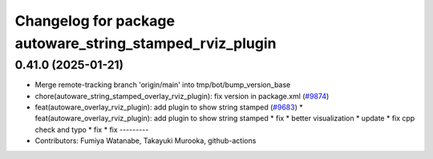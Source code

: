 ^^^^^^^^^^^^^^^^^^^^^^^^^^^^^^^^^^^^^^^^^^^^^^^^^^^^^^^^^
Changelog for package autoware_string_stamped_rviz_plugin
^^^^^^^^^^^^^^^^^^^^^^^^^^^^^^^^^^^^^^^^^^^^^^^^^^^^^^^^^

0.41.0 (2025-01-21)
-------------------
* Merge remote-tracking branch 'origin/main' into tmp/bot/bump_version_base
* chore(autoware_string_stamped_overlay_rviz_plugin): fix version in package.xml (`#9874 <https://github.com/rej55/autoware.universe/issues/9874>`_)
* feat(autoware_overlay_rviz_plugin): add plugin to show string stamped (`#9683 <https://github.com/rej55/autoware.universe/issues/9683>`_)
  * feat(autoware_overlay_rviz_plugin): add plugin to show string stamped
  * fix
  * better visualization
  * update
  * fix cpp check and typo
  * fix
  * fix
  ---------
* Contributors: Fumiya Watanabe, Takayuki Murooka, github-actions
